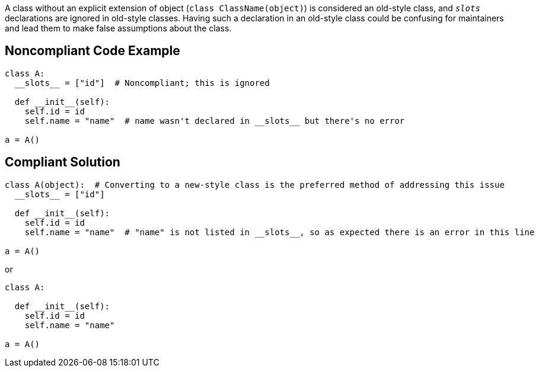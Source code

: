 A class without an explicit extension of object (``class ClassName(object)``) is considered an old-style class, and ``__slots__`` declarations are ignored in old-style classes. Having such a declaration in an old-style class could be confusing for maintainers and lead them to make false assumptions about the class.


== Noncompliant Code Example

----
class A:
  __slots__ = ["id"]  # Noncompliant; this is ignored

  def __init__(self):
    self.id = id
    self.name = "name"  # name wasn't declared in __slots__ but there's no error

a = A()
----


== Compliant Solution

----
class A(object):  # Converting to a new-style class is the preferred method of addressing this issue
  __slots__ = ["id"]

  def __init__(self):
    self.id = id
    self.name = "name"  # "name" is not listed in __slots__, so as expected there is an error in this line

a = A()
----
or

----
class A:

  def __init__(self):
    self.id = id
    self.name = "name"

a = A()
----

